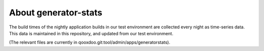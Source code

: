 About generator-stats
=====================

The build times of the nightly application builds in our test environment are
collected every night as time-series data. This data is maintained in this
repository, and updated from our test environment.

(The relevant files are currently in qooxdoo.git:tool/admin/apps/generatorstats).
